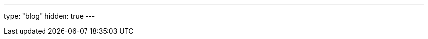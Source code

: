 ---
type: "blog"
hidden: true
---

////
 This page exists solely to be a place holder that gets rendered by blog/single.html from the templates.
Content on this page will be generated dynamically from pages contained in the Red Hat Developer Blog RSS feed.
////
